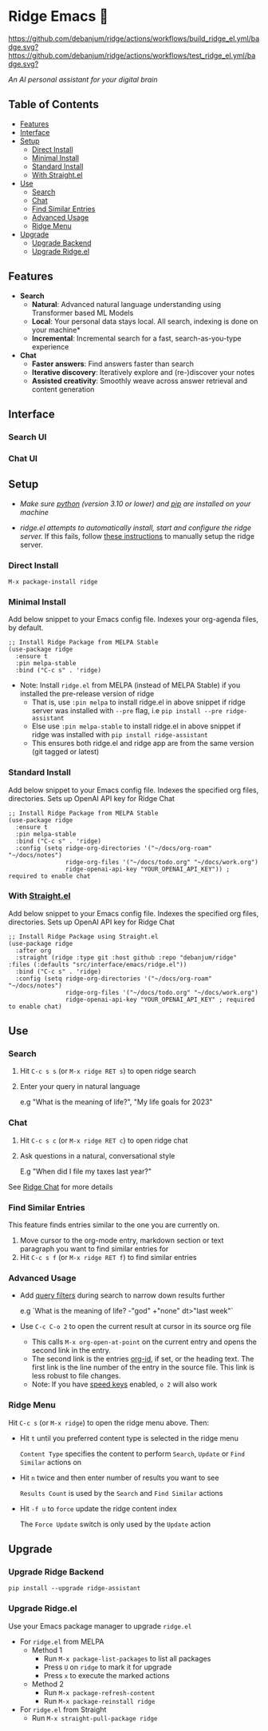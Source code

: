 * Ridge Emacs 🦅
  [[https://stable.melpa.org/#/ridge][file:https://stable.melpa.org/packages/ridge-badge.svg]] [[https://melpa.org/#/ridge][file:https://melpa.org/packages/ridge-badge.svg]] [[https://github.com/debanjum/ridge/actions/workflows/build_ridge_el.yml][https://github.com/debanjum/ridge/actions/workflows/build_ridge_el.yml/badge.svg?]]  [[https://github.com/debanjum/ridge/actions/workflows/test_ridge_el.yml][https://github.com/debanjum/ridge/actions/workflows/test_ridge_el.yml/badge.svg?]]

  /An AI personal assistant for your digital brain/

** Table of Contents
  - [[https://github.com/debanjum/ridge/tree/master/src/interface/emacs#features][Features]]
  - [[https://github.com/debanjum/ridge/tree/master/src/interface/emacs#Interface][Interface]]
  - [[https://github.com/debanjum/ridge/tree/master/src/interface/emacs#Setup][Setup]]
    - [[https://github.com/debanjum/ridge/tree/master/src/interface/emacs#Direct-Install][Direct Install]]
    - [[https://github.com/debanjum/ridge/tree/master/src/interface/emacs#Minimal-Install][Minimal Install]]
    - [[https://github.com/debanjum/ridge/tree/master/src/interface/emacs#Standard-Install][Standard Install]]
    - [[https://github.com/debanjum/ridge/tree/master/src/interface/emacs#With-Straight.el][With Straight.el]]
  - [[https://github.com/debanjum/ridge/tree/master/src/interface/emacs#Use][Use]]
    - [[https://github.com/debanjum/ridge/tree/master/src/interface/emacs#Search][Search]]
    - [[https://github.com/debanjum/ridge/tree/master/src/interface/emacs#Chat][Chat]]
    - [[https://github.com/debanjum/ridge/tree/master/src/interface/emacs#Find-similar-entries][Find Similar Entries]]
    - [[https://github.com/debanjum/ridge/tree/master/src/interface/emacs#Advanced-usage][Advanced Usage]]
    - [[https://github.com/debanjum/ridge/tree/master/src/interface/emacs#Ridge-menu][Ridge Menu]]
  - [[https://github.com/debanjum/ridge/tree/master/src/interface/emacs#Upgrade][Upgrade]]
    - [[https://github.com/debanjum/ridge/tree/master/src/interface/emacs#Upgrade-Ridge-Backend][Upgrade Backend]]
    - [[https://github.com/debanjum/ridge/tree/master/src/interface/emacs#Upgrade-Ridgeel][Upgrade Ridge.el]]

** Features
  - *Search*
    - *Natural*: Advanced natural language understanding using Transformer based ML Models
    - *Local*: Your personal data stays local. All search, indexing is done on your machine*
    - *Incremental*: Incremental search for a fast, search-as-you-type experience
  - *Chat*
    - *Faster answers*: Find answers faster than search
    - *Iterative discovery*: Iteratively explore and (re-)discover your notes
    - *Assisted creativity*: Smoothly weave across answer retrieval and content generation

** Interface
*** Search UI
  [[/docs/ridge_on_emacs.png]]

*** Chat UI
  [[/docs/ridge_chat_on_emacs_0.5.0.png]]

** Setup
- /Make sure [[https://realpython.com/installing-python/][python]] (version 3.10 or lower) and [[https://pip.pypa.io/en/stable/installation/][pip]] are installed on your machine/

- /ridge.el attempts to automatically install, start and configure the ridge server./
  If this fails, follow [[https://github.com/debanjum/ridge/tree/master/#Setup][these instructions]] to manually setup the ridge server.

*** Direct Install
    #+begin_src elisp
    M-x package-install ridge
    #+end_src

*** Minimal Install
    Add below snippet to your Emacs config file.
    Indexes your org-agenda files, by default.

    #+begin_src elisp
      ;; Install Ridge Package from MELPA Stable
      (use-package ridge
        :ensure t
        :pin melpa-stable
        :bind ("C-c s" . 'ridge)
    #+end_src

  - Note: Install ~ridge.el~ from MELPA (instead of MELPA Stable) if you installed the pre-release version of ridge
    - That is, use ~:pin melpa~ to install ridge.el in above snippet if ridge server was installed with ~--pre~ flag, i.e ~pip install --pre ridge-assistant~
    - Else use ~:pin melpa-stable~ to install ridge.el in above snippet if ridge was installed with ~pip install ridge-assistant~
    - This ensures both ridge.el and ridge app are from the same version (git tagged or latest)

*** Standard Install
    Add below snippet to your Emacs config file.
    Indexes the specified org files, directories. Sets up OpenAI API key for Ridge Chat

    #+begin_src elisp
      ;; Install Ridge Package from MELPA Stable
      (use-package ridge
        :ensure t
        :pin melpa-stable
        :bind ("C-c s" . 'ridge)
        :config (setq ridge-org-directories '("~/docs/org-roam" "~/docs/notes")
                      ridge-org-files '("~/docs/todo.org" "~/docs/work.org")
                      ridge-openai-api-key "YOUR_OPENAI_API_KEY")) ; required to enable chat
    #+end_src

*** With [[https://github.com/raxod502/straight.el][Straight.el]]
  Add below snippet to your Emacs config file.
  Indexes the specified org files, directories. Sets up OpenAI API key for Ridge Chat

  #+begin_src elisp
    ;; Install Ridge Package using Straight.el
    (use-package ridge
      :after org
      :straight (ridge :type git :host github :repo "debanjum/ridge" :files (:defaults "src/interface/emacs/ridge.el"))
      :bind ("C-c s" . 'ridge)
      :config (setq ridge-org-directories '("~/docs/org-roam" "~/docs/notes")
                    ridge-org-files '("~/docs/todo.org" "~/docs/work.org")
                    ridge-openai-api-key "YOUR_OPENAI_API_KEY" ; required to enable chat)
  #+end_src

** Use
*** Search
  1. Hit ~C-c s s~ (or ~M-x ridge RET s~) to open ridge search

  2. Enter your query in natural language

    e.g "What is the meaning of life?", "My life goals for 2023"

*** Chat
  1. Hit ~C-c s c~ (or ~M-x ridge RET c~) to open ridge chat

  2. Ask questions in a natural, conversational style

     E.g "When did I file my taxes last year?"

  See [[https://github.com/debanjum/ridge/tree/master/#Ridge-Chat][Ridge Chat]] for more details

*** Find Similar Entries
  This feature finds entries similar to the one you are currently on.
  1. Move cursor to the org-mode entry, markdown section or text paragraph you want to find similar entries for
  2. Hit ~C-c s f~ (or ~M-x ridge RET f~) to find similar entries

*** Advanced Usage
  - Add [[https://github.com/debanjum/ridge/#query-filters][query filters]] during search to narrow down results further

    e.g `What is the meaning of life? -"god" +"none" dt>"last week"`

  - Use ~C-c C-o 2~ to open the current result at cursor in its source org file

    - This calls ~M-x org-open-at-point~ on the current entry and opens the second link in the entry.
    - The second link is the entries [[https://orgmode.org/manual/Handling-Links.html#FOOT28][org-id]], if set, or the heading text.
      The first link is the line number of the entry in the source file. This link is less robust to file changes.
    - Note: If you have [[https://orgmode.org/manual/Speed-Keys.html][speed keys]] enabled, ~o 2~ will also work

*** Ridge Menu
  [[/docs/ridge_emacs_menu.png]]
  Hit ~C-c s~ (or ~M-x ridge~) to open the ridge menu above. Then:
  - Hit ~t~ until you preferred content type is selected in the ridge menu

    ~Content Type~ specifies the content to perform ~Search~, ~Update~ or ~Find Similar~ actions on
  - Hit ~n~ twice and then enter number of results you want to see

    ~Results Count~ is used by the ~Search~ and ~Find Similar~ actions
  - Hit ~-f u~ to ~force~ update the ridge content index

    The ~Force Update~ switch is only used by the ~Update~ action

** Upgrade
*** Upgrade Ridge Backend
  #+begin_src shell
    pip install --upgrade ridge-assistant
  #+end_src

*** Upgrade Ridge.el
  Use your Emacs package manager to upgrade ~ridge.el~

  - For ~ridge.el~ from MELPA
    - Method 1
      - Run ~M-x package-list-packages~ to list all packages
      - Press ~U~ on ~ridge~ to mark it for upgrade
      - Press ~x~ to execute the marked actions
    - Method 2
      - Run ~M-x package-refresh-content~
      - Run ~M-x package-reinstall ridge~

  - For ~ridge.el~ from Straight
    - Run ~M-x straight-pull-package ridge~
